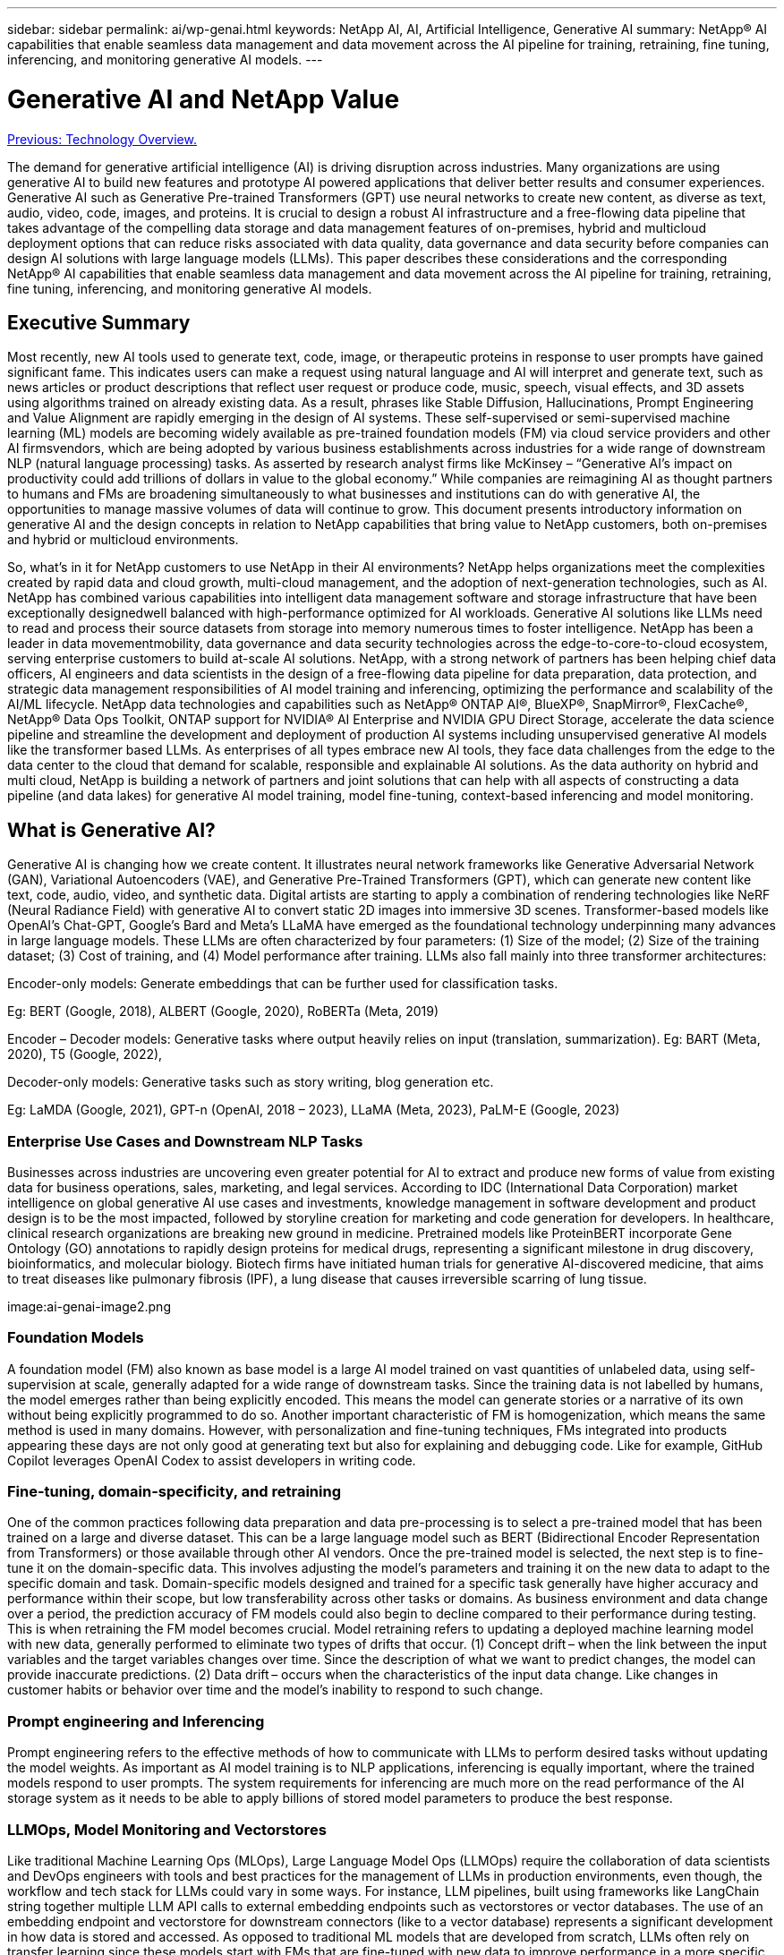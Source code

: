 ---
sidebar: sidebar
permalink: ai/wp-genai.html
keywords: NetApp AI, AI, Artificial Intelligence, Generative AI
summary: NetApp® AI capabilities that enable seamless data management and data movement across the AI pipeline for training, retraining, fine tuning, inferencing, and monitoring generative AI models. 
---

= Generative AI and NetApp Value
:hardbreaks:
:nofooter:
:icons: font
:linkattrs:
:imagesdir: ./../media/

link:nvaie_technology_overview.html[Previous: Technology Overview.]

[.lead]
The demand for generative artificial intelligence (AI) is driving disruption across industries. Many organizations are using generative AI to build new features and prototype AI powered applications that deliver better results and consumer experiences. Generative AI such as Generative Pre-trained Transformers (GPT) use neural networks to create new content, as diverse as text, audio, video, code, images, and proteins. It is crucial to design a robust AI infrastructure and a free-flowing data pipeline that takes advantage of the compelling data storage and data management features of on-premises, hybrid and multicloud deployment options that can reduce risks associated with data quality, data governance and data security before companies can design AI solutions with large language models (LLMs). This paper describes these considerations and the corresponding NetApp® AI capabilities that enable seamless data management and data movement across the AI pipeline for training, retraining, fine tuning, inferencing, and monitoring generative AI models. 

== Executive Summary 
Most recently, new AI tools used to generate text, code, image, or therapeutic proteins in response to user prompts have gained significant fame. This indicates users can make a request using natural language and AI will interpret and generate text, such as news articles or product descriptions that reflect user request or produce code, music, speech, visual effects, and 3D assets using algorithms trained on already existing data. As a result, phrases like Stable Diffusion, Hallucinations, Prompt Engineering and Value Alignment are rapidly emerging in the design of AI systems. These self-supervised or semi-supervised machine learning (ML) models are becoming widely available as pre-trained foundation models (FM) via cloud service providers and other AI firmsvendors, which are being adopted by various business establishments across industries for a wide range of downstream NLP (natural language processing) tasks. As asserted by research analyst firms like McKinsey – “Generative AI’s impact on productivity could add trillions of dollars in value to the global economy.” While companies are reimagining AI as thought partners to humans and FMs are broadening simultaneously to what businesses and institutions can do with generative AI, the opportunities to manage massive volumes of data will continue to grow. This document presents introductory information on generative AI and the design concepts in relation to NetApp capabilities that bring value to NetApp customers, both on-premises and hybrid or multicloud environments. 

So, what’s in it for NetApp customers to use NetApp in their AI environments? NetApp helps organizations meet the complexities created by rapid data and cloud growth, multi-cloud management, and the adoption of next-generation technologies, such as AI. NetApp has combined various capabilities into intelligent data management software and storage infrastructure that have been exceptionally designedwell balanced with high-performance optimized for AI workloads. Generative AI solutions like LLMs need to read and process their source datasets from storage into memory numerous times to foster intelligence. NetApp has been a leader in data movementmobility, data governance and data security technologies across the edge-to-core-to-cloud ecosystem, serving enterprise customers to build at-scale AI solutions. NetApp, with a strong network of partners has been helping chief data officers, AI engineers and data scientists in the design of a free-flowing data pipeline for data preparation, data protection, and strategic data management responsibilities of AI model training and inferencing, optimizing the performance and scalability of the AI/ML lifecycle. NetApp data technologies and capabilities such as NetApp® ONTAP AI®, BlueXP®, SnapMirror®, FlexCache®, NetApp® Data Ops Toolkit, ONTAP support for NVIDIA® AI Enterprise and NVIDIA GPU Direct Storage, accelerate the data science pipeline and streamline the development and deployment of production AI systems including unsupervised generative AI models like the transformer based LLMs. As enterprises of all types embrace new AI tools, they face data challenges from the edge to the data center to the cloud that demand for scalable, responsible and explainable AI solutions.​ As the data authority on hybrid and multi cloud, NetApp is building a network of partners and joint solutions that can help with all aspects of constructing a data pipeline (and data lakes) for generative AI model training, model fine-tuning, context-based inferencing and model monitoring. 

== What is Generative AI? 
Generative AI is changing how we create content. It illustrates neural network frameworks like Generative Adversarial Network (GAN), Variational Autoencoders (VAE), and Generative Pre-Trained Transformers (GPT), which can generate new content like text, code, audio, video, and synthetic data. Digital artists are starting to apply a combination of rendering technologies like NeRF (Neural Radiance Field) with generative AI to convert static 2D images into immersive 3D scenes. Transformer-based models like OpenAI’s Chat-GPT, Google’s Bard and Meta’s LLaMA have emerged as the foundational technology underpinning many advances in large language models. These LLMs are often characterized by four parameters: (1) Size of the model; (2) Size of the training dataset; (3) Cost of training, and (4) Model performance after training. LLMs also fall mainly into three transformer architectures: 

Encoder-only models: Generate embeddings that can be further used for classification tasks.  

Eg: BERT (Google, 2018), ALBERT (Google, 2020), RoBERTa (Meta, 2019)    

Encoder – Decoder models: Generative tasks where output heavily relies on input (translation, summarization). Eg: BART (Meta, 2020), T5 (Google, 2022),  

Decoder-only models: Generative tasks such as story writing, blog generation etc.  

Eg: LaMDA (Google, 2021), GPT-n (OpenAI, 2018 – 2023), LLaMA (Meta, 2023), PaLM-E (Google, 2023) 

=== Enterprise Use Cases and Downstream NLP Tasks 
Businesses across industries are uncovering even greater potential for AI to extract and produce new forms of value from existing data for business operations, sales, marketing, and legal services. According to IDC (International Data Corporation) market intelligence on global generative AI use cases and investments, knowledge management in software development and product design is to be the most impacted, followed by storyline creation for marketing and code generation for developers. In healthcare, clinical research organizations are breaking new ground in medicine. Pretrained models like ProteinBERT incorporate Gene Ontology (GO) annotations to rapidly design proteins for medical drugs, representing a significant milestone in drug discovery, bioinformatics, and molecular biology. Biotech firms have initiated human trials for generative AI-discovered medicine, that aims to treat diseases like pulmonary fibrosis (IPF), a lung disease that causes irreversible scarring of lung tissue. 

image:ai-genai-image2.png

=== Foundation Models 
A foundation model (FM) also known as base model is a large AI model trained on vast quantities of unlabeled data, using self-supervision at scale, generally adapted for a wide range of downstream tasks. Since the training data is not labelled by humans, the model emerges rather than being explicitly encoded. This means the model can generate stories or a narrative of its own without being explicitly programmed to do so. Another important characteristic of FM is homogenization, which means the same method is used in many domains. However, with personalization and fine-tuning techniques, FMs integrated into products appearing these days are not only good at generating text but also for explaining and debugging code. Like for example, GitHub Copilot leverages OpenAI Codex to assist developers in writing code.  

=== Fine-tuning, domain-specificity, and retraining 
One of the common practices following data preparation and data pre-processing is to select a pre-trained model that has been trained on a large and diverse dataset. This can be a large language model such as BERT (Bidirectional Encoder Representation from Transformers) or those available through other AI vendors. Once the pre-trained model is selected, the next step is to fine-tune it on the domain-specific data. This involves adjusting the model’s parameters and training it on the new data to adapt to the specific domain and task. Domain-specific models designed and trained for a specific task generally have higher accuracy and performance within their scope, but low transferability across other tasks or domains. As business environment and data change over a period, the prediction accuracy of FM models could also begin to decline compared to their performance during testing. This is when retraining the FM model becomes crucial. Model retraining refers to updating a deployed machine learning model with new data, generally performed to eliminate two types of drifts that occur. (1) Concept drift – when the link between the input variables and the target variables changes over time. Since the description of what we want to predict changes, the model can provide inaccurate predictions. (2) Data drift – occurs when the characteristics of the input data change. Like changes in customer habits or behavior over time and the model’s inability to respond to such change. 

=== Prompt engineering and Inferencing 
Prompt engineering refers to the effective methods of how to communicate with LLMs to perform desired tasks without updating the model weights. As important as AI model training is to NLP applications, inferencing is equally important, where the trained models respond to user prompts. The system requirements for inferencing are much more on the read performance of the AI storage system as it needs to be able to apply billions of stored model parameters to produce the best response. 

=== LLMOps, Model Monitoring and Vectorstores 
Like traditional Machine Learning Ops (MLOps), Large Language Model Ops (LLMOps) require the collaboration of data scientists and DevOps engineers with tools and best practices for the management of LLMs in production environments, even though, the workflow and tech stack for LLMs could vary in some ways. For instance, LLM pipelines, built using frameworks like LangChain string together multiple LLM API calls to external embedding endpoints such as vectorstores or vector databases. The use of an embedding endpoint and vectorstore for downstream connectors (like to a vector database) represents a significant development in how data is stored and accessed. As opposed to traditional ML models that are developed from scratch, LLMs often rely on transfer learning since these models start with FMs that are fine-tuned with new data to improve performance in a more specific domain. Therefore, it is crucial that an enterprise MLOps platform supports the data science at-scale requirements of LLMOps with capabilities of model monitoring and risk management. 

=== Risks and Ethics in the age of Generative AI 
Garbage in – garbage out, has always been the challenging case with computing. The only difference with generative AI is that it excels at making the garbage highly credible. Therefore, companies that see generative AI as a great opportunity to lower their costs with AI equivalents need to efficiently detect deep fakes, lower risks, and reduce biases, to keep the systems honest and ethical. A free-flowing data pipeline with the capabilities of data quality, data governance and data security are eminent for the design of AI applications with LLM models. 

== NetApp capabilities
The question of whether to adopt a pre-trained model or design a custom solution leveraging open-source frameworks is a crucial strategic decision. Apart from the organization’s selection of LLM deployment option, i.e training a large model from scratch versus retraining or fine-tuning a pre-trained LLM model, the workflow of an LLM lifecycle typically follows that of a traditional ML workflow. The movement and management of data in generative AI applications such as chatbot, code generation, genome model expression, or image generation, can span across the edge, private data center, hybrid and multicloud ecosystem. A data pipeline with strategic data management capabilities is critical to AI operations so that appropriate resources are used for generative AI datasets along the LLM workflow. 



